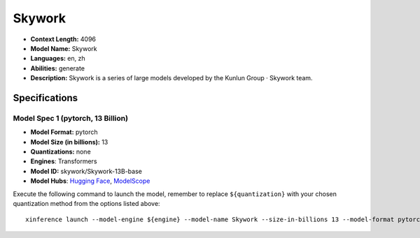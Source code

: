 .. _models_llm_skywork:

========================================
Skywork
========================================

- **Context Length:** 4096
- **Model Name:** Skywork
- **Languages:** en, zh
- **Abilities:** generate
- **Description:** Skywork is a series of large models developed by the Kunlun Group · Skywork team.

Specifications
^^^^^^^^^^^^^^


Model Spec 1 (pytorch, 13 Billion)
++++++++++++++++++++++++++++++++++++++++

- **Model Format:** pytorch
- **Model Size (in billions):** 13
- **Quantizations:** none
- **Engines**: Transformers
- **Model ID:** skywork/Skywork-13B-base
- **Model Hubs**:  `Hugging Face <https://huggingface.co/skywork/Skywork-13B-base>`__, `ModelScope <https://modelscope.cn/models/skywork/Skywork-13B-base>`__

Execute the following command to launch the model, remember to replace ``${quantization}`` with your
chosen quantization method from the options listed above::

   xinference launch --model-engine ${engine} --model-name Skywork --size-in-billions 13 --model-format pytorch --quantization ${quantization}

